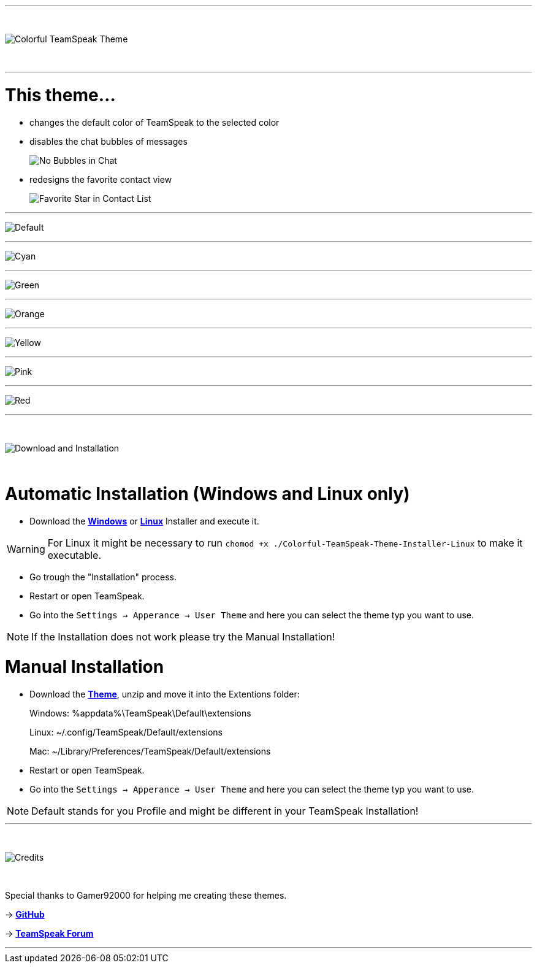 :icons: font

ifdef::env-github[]
:tip-caption: :bulb:
:warning-caption: :warning:
:caution-caption: :fire:
:important-caption: :exclamation:
:note-caption: :information_source:
endif::[]

ifdef::env-github,safe-mode-secure[]
toc::[]
endif::[]

ifdef::env-github[]
:imagesdir: https://raw.githubusercontent.com/LeonMarcel-HD/Colorful-Teamspeak-Themes/main/
endif::[]

'''
⠀
ifdef::env-github[]
++++
<p align="center">
  <img src="https://raw.githubusercontent.com/LeonMarcel-HD/Colorful-Teamspeak-Themes/main/Pictures/Title.png">
</p>
++++
endif::[]

ifndef::env-github[]
image::Pictures\Title.png[Colorful TeamSpeak Theme, align=center]
endif::[]
⠀

'''

= This theme…

* changes the default color of TeamSpeak to the selected color

* disables the chat bubbles of messages 
+
image:Pictures\Bubbles.png[No Bubbles in Chat]

* redesigns the favorite contact view
+
image:Pictures\Fav.png[Favorite Star in Contact List]

'''

image:Pictures\Default.png[Default]

'''

image:Pictures\Cyan.png[Cyan]

'''

image:Pictures\Green.png[Green]

'''

image:Pictures\Orange.png[Orange]

'''

image:Pictures\Yellow.png[Yellow]

'''

image:Pictures\Pink.png[Pink]

'''

image:Pictures\Red.png[Red]

'''

⠀
ifdef::env-github[]
++++
<p align="center">
  <img src="https://raw.githubusercontent.com/LeonMarcel-HD/Colorful-Teamspeak-Themes/main/Pictures/Download.png">
</p>
++++
endif::[]

ifndef::env-github[]
image::Pictures\Download.png[Download and Installation, align=center]
endif::[]

⠀

= Automatic Installation  (Windows and Linux only)

 * Download the https://github.com/LeonMarcel-HD/Colorful-TeamSpeak-Theme/releases/latest/download/Colorful-TeamSpeak-Theme-Installer-Win.exe[**Windows**] or https://github.com/LeonMarcel-HD/Colorful-TeamSpeak-Theme/releases/latest/download/Colorful-TeamSpeak-Theme-Installer-Linux.Linux[**Linux**] Installer and execute it.

WARNING: For Linux it might be necessary to run `chomod +x ./Colorful-TeamSpeak-Theme-Installer-Linux` to make it executable.

 * Go trough the "Installation" process.

 * Restart or open TeamSpeak.

 * Go into the `Settings -> Apperance -> User Theme` and here you can select the theme typ you want to use.

NOTE: If the Installation does not work please try the Manual Installation!

= Manual Installation

 * Download the https://github.com/LeonMarcel-HD/Colorful-TeamSpeak-Theme/releases/latest/download/colorful.teamspeak.theme.zip[**Theme**], unzip and move it into the Extentions folder:

> Windows: %appdata%\TeamSpeak\Default\extensions

> Linux: ~/.config/TeamSpeak/Default/extensions

> Mac: ~/Library/Preferences/TeamSpeak/Default/extensions

 * Restart or open TeamSpeak.

 * Go into the `Settings -> Apperance -> User Theme` and here you can select the theme typ you want to use.

NOTE: Default stands for you Profile and might be different in your TeamSpeak Installation!
⠀

'''

⠀
ifdef::env-github[]
++++
<p align="center">
  <img src="https://raw.githubusercontent.com/LeonMarcel-HD/Colorful-Teamspeak-Themes/main/Pictures/Credits.png">
</p>
++++
endif::[]

ifndef::env-github[]
image::Pictures\Credits.png[Credits, align=center]
endif::[]

⠀

Special thanks to Gamer92000 for helping me creating these themes.

-> https://github.com/Gamer92000[**GitHub**]

-> https://community.teamspeak.com/u/gamer92000[**TeamSpeak Forum**]

'''